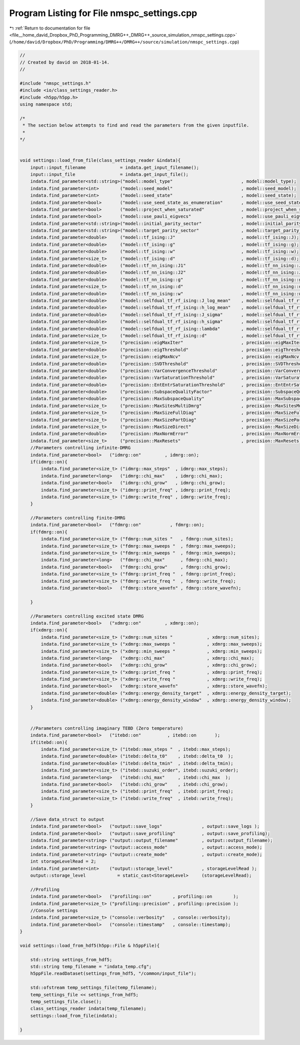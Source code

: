 
.. _program_listing_file__home_david_Dropbox_PhD_Programming_DMRG++_DMRG++_source_simulation_nmspc_settings.cpp:

Program Listing for File nmspc_settings.cpp
===========================================

|exhale_lsh| :ref:`Return to documentation for file <file__home_david_Dropbox_PhD_Programming_DMRG++_DMRG++_source_simulation_nmspc_settings.cpp>` (``/home/david/Dropbox/PhD/Programming/DMRG++/DMRG++/source/simulation/nmspc_settings.cpp``)

.. |exhale_lsh| unicode:: U+021B0 .. UPWARDS ARROW WITH TIP LEFTWARDS

.. code-block:: cpp

   //
   // Created by david on 2018-01-14.
   //
   
   #include "nmspc_settings.h"
   #include <io/class_settings_reader.h>
   #include <h5pp/h5pp.h>
   using namespace std;
   
   /*
    * The section below attempts to find and read the parameters from the given inputfile.
    *
   */
   
   
   void settings::load_from_file(class_settings_reader &indata){
       input::input_filename             = indata.get_input_filename();
       input::input_file                 = indata.get_input_file();
       indata.find_parameter<std::string>("model::model_type"                          , model::model_type);
       indata.find_parameter<int>        ("model::seed_model"                          , model::seed_model);
       indata.find_parameter<int>        ("model::seed_state"                          , model::seed_state);
       indata.find_parameter<bool>       ("model::use_seed_state_as_enumeration"       , model::use_seed_state_as_enumeration);
       indata.find_parameter<bool>       ("model::project_when_saturated"              , model::project_when_saturated);
       indata.find_parameter<bool>       ("model::use_pauli_eigvecs"                   , model::use_pauli_eigvecs);
       indata.find_parameter<std::string>("model::initial_parity_sector"               , model::initial_parity_sector);
       indata.find_parameter<std::string>("model::target_parity_sector"                , model::target_parity_sector);
       indata.find_parameter<double>     ("model::tf_ising::J"                         , model::tf_ising::J);
       indata.find_parameter<double>     ("model::tf_ising::g"                         , model::tf_ising::g);
       indata.find_parameter<double>     ("model::tf_ising::w"                         , model::tf_ising::w);
       indata.find_parameter<size_t>     ("model::tf_ising::d"                         , model::tf_ising::d);
       indata.find_parameter<double>     ("model::tf_nn_ising::J1"                     , model::tf_nn_ising::J1);
       indata.find_parameter<double>     ("model::tf_nn_ising::J2"                     , model::tf_nn_ising::J2);
       indata.find_parameter<double>     ("model::tf_nn_ising::g"                      , model::tf_nn_ising::g);
       indata.find_parameter<size_t>     ("model::tf_nn_ising::d"                      , model::tf_nn_ising::d);
       indata.find_parameter<double>     ("model::tf_nn_ising::w"                      , model::tf_nn_ising::w);
       indata.find_parameter<double>     ("model::selfdual_tf_rf_ising::J_log_mean"    , model::selfdual_tf_rf_ising::J_log_mean);
       indata.find_parameter<double>     ("model::selfdual_tf_rf_ising::h_log_mean"    , model::selfdual_tf_rf_ising::h_log_mean);
       indata.find_parameter<double>     ("model::selfdual_tf_rf_ising::J_sigma"       , model::selfdual_tf_rf_ising::J_sigma);
       indata.find_parameter<double>     ("model::selfdual_tf_rf_ising::h_sigma"       , model::selfdual_tf_rf_ising::h_sigma);
       indata.find_parameter<double>     ("model::selfdual_tf_rf_ising::lambda"        , model::selfdual_tf_rf_ising::lambda);
       indata.find_parameter<size_t>     ("model::selfdual_tf_rf_ising::d"             , model::selfdual_tf_rf_ising::d);
       indata.find_parameter<size_t>     ("precision::eigMaxIter"                      , precision::eigMaxIter);
       indata.find_parameter<double>     ("precision::eigThreshold"                    , precision::eigThreshold);
       indata.find_parameter<size_t>     ("precision::eigMaxNcv"                       , precision::eigMaxNcv);
       indata.find_parameter<double>     ("precision::SVDThreshold"                    , precision::SVDThreshold);
       indata.find_parameter<double>     ("precision::VarConvergenceThreshold"         , precision::VarConvergenceThreshold);
       indata.find_parameter<double>     ("precision::VarSaturationThreshold"          , precision::VarSaturationThreshold);
       indata.find_parameter<double>     ("precision::EntEntrSaturationThreshold"      , precision::EntEntrSaturationThreshold);
       indata.find_parameter<double>     ("precision::SubspaceQualityFactor"           , precision::SubspaceQualityFactor);
       indata.find_parameter<double>     ("precision::MaxSubspaceQuality"              , precision::MaxSubspaceQuality);
       indata.find_parameter<size_t>     ("precision::MaxSitesMultiDmrg"               , precision::MaxSitesMultiDmrg);
       indata.find_parameter<size_t>     ("precision::MaxSizeFullDiag"                 , precision::MaxSizeFullDiag);
       indata.find_parameter<size_t>     ("precision::MaxSizePartDiag"                 , precision::MaxSizePartDiag);
       indata.find_parameter<size_t>     ("precision::MaxSizeDirect"                   , precision::MaxSizeDirect);
       indata.find_parameter<double>     ("precision::MaxNormError"                    , precision::MaxNormError);
       indata.find_parameter<size_t>     ("precision::MaxResets"                       , precision::MaxResets);
       //Parameters controlling infinite-DMRG
       indata.find_parameter<bool>   ("idmrg::on"         , idmrg::on);
       if(idmrg::on){
           indata.find_parameter<size_t> ("idmrg::max_steps"  , idmrg::max_steps);
           indata.find_parameter<long>   ("idmrg::chi_max"    , idmrg::chi_max);
           indata.find_parameter<bool>   ("idmrg::chi_grow"   , idmrg::chi_grow);
           indata.find_parameter<size_t> ("idmrg::print_freq" , idmrg::print_freq);
           indata.find_parameter<size_t> ("idmrg::write_freq" , idmrg::write_freq);
       }
   
       //Parameters controlling finite-DMRG
       indata.find_parameter<bool>   ("fdmrg::on"           , fdmrg::on);
       if(fdmrg::on){
           indata.find_parameter<size_t> ("fdmrg::num_sites "   , fdmrg::num_sites);
           indata.find_parameter<size_t> ("fdmrg::max_sweeps "  , fdmrg::max_sweeps);
           indata.find_parameter<size_t> ("fdmrg::min_sweeps "  , fdmrg::min_sweeps);
           indata.find_parameter<long>   ("fdmrg::chi_max"      , fdmrg::chi_max);
           indata.find_parameter<bool>   ("fdmrg::chi_grow"     , fdmrg::chi_grow);
           indata.find_parameter<size_t> ("fdmrg::print_freq "  , fdmrg::print_freq);
           indata.find_parameter<size_t> ("fdmrg::write_freq "  , fdmrg::write_freq);
           indata.find_parameter<bool>   ("fdmrg::store_wavefn" , fdmrg::store_wavefn);
   
       }
   
       //Parameters controlling excited state DMRG
       indata.find_parameter<bool>   ("xdmrg::on"         , xdmrg::on);
       if(xdmrg::on){
           indata.find_parameter<size_t> ("xdmrg::num_sites "             , xdmrg::num_sites);
           indata.find_parameter<size_t> ("xdmrg::max_sweeps "            , xdmrg::max_sweeps);
           indata.find_parameter<size_t> ("xdmrg::min_sweeps "            , xdmrg::min_sweeps);
           indata.find_parameter<long>   ("xdmrg::chi_max"                , xdmrg::chi_max);
           indata.find_parameter<bool>   ("xdmrg::chi_grow"               , xdmrg::chi_grow);
           indata.find_parameter<size_t> ("xdmrg::print_freq "            , xdmrg::print_freq);
           indata.find_parameter<size_t> ("xdmrg::write_freq "            , xdmrg::write_freq);
           indata.find_parameter<bool>   ("xdmrg::store_wavefn"           , xdmrg::store_wavefn);
           indata.find_parameter<double> ("xdmrg::energy_density_target"  , xdmrg::energy_density_target);
           indata.find_parameter<double> ("xdmrg::energy_density_window"  , xdmrg::energy_density_window);
       }
   
   
       //Parameters controlling imaginary TEBD (Zero temperature)
       indata.find_parameter<bool>   ("itebd::on"          , itebd::on       );
       if(itebd::on){
           indata.find_parameter<size_t> ("itebd::max_steps "  , itebd::max_steps);
           indata.find_parameter<double> ("itebd::delta_t0"    , itebd::delta_t0  );
           indata.find_parameter<double> ("itebd::delta_tmin"  , itebd::delta_tmin);
           indata.find_parameter<size_t> ("itebd::suzuki_order", itebd::suzuki_order);
           indata.find_parameter<long>   ("itebd::chi_max"     , itebd::chi_max  );
           indata.find_parameter<bool>   ("itebd::chi_grow"    , itebd::chi_grow);
           indata.find_parameter<size_t> ("itebd::print_freq"  , itebd::print_freq);
           indata.find_parameter<size_t> ("itebd::write_freq"  , itebd::write_freq);
       }
   
       //Save data_struct to output
       indata.find_parameter<bool>   ("output::save_logs"               , output::save_logs );
       indata.find_parameter<bool>   ("output::save_profiling"          , output::save_profiling);
       indata.find_parameter<string> ("output::output_filename"         , output::output_filename);
       indata.find_parameter<string> ("output::access_mode"             , output::access_mode);
       indata.find_parameter<string> ("output::create_mode"             , output::create_mode);
       int storageLevelRead = 2;
       indata.find_parameter<int>    ("output::storage_level"           , storageLevelRead );
       output::storage_level            = static_cast<StorageLevel>     (storageLevelRead);
   
       //Profiling
       indata.find_parameter<bool>   ("profiling::on"        , profiling::on        );
       indata.find_parameter<size_t> ("profiling::precision" , profiling::precision );
       //Console settings
       indata.find_parameter<size_t> ("console::verbosity"   , console::verbosity);
       indata.find_parameter<bool>   ("console::timestamp"   , console::timestamp);
   }
   
   void settings::load_from_hdf5(h5pp::File & h5ppFile){
   
       std::string settings_from_hdf5;
       std::string temp_filename = "indata_temp.cfg";
       h5ppFile.readDataset(settings_from_hdf5, "/common/input_file");
   
       std::ofstream temp_settings_file(temp_filename);
       temp_settings_file << settings_from_hdf5;
       temp_settings_file.close();
       class_settings_reader indata(temp_filename);
       settings::load_from_file(indata);
   
   }
